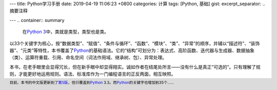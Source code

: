 ---
title: Python学习手册
date: 2019-04-19 11:06:23 +0800
categories: 计算
tags: [Python, 基础]
gist:
excerpt_separator: .. 摘要注释

---
.. container:: summary

    在\ `Python 3`_\ 中，类就是类型，类型也是类。

.. _`Python 3`: https://docs.python.org/3/

.. 摘要注释

以33个关键字为核心，按“数据类型”、“赋值”、“条件与循环”、“函数”、“模块”、“类”、“异常”的顺序，并辅以“描述符”、“装饰器”、“元类”等特性，本书覆盖了\ Python_\ 的基础语法。它的“结构”可划分为：表达式、高阶函数、迭代器与生成器、数据抽象（类）、运算符重载、引用、命名空间（词法作用域、继承树、包）、异常处理。

本书，在老手眼里会显得冗长，但在新手眼中却显得翔实。诚如作者在结尾处所言——没有什么是真正“可选的”。只有理解了规则，才能更好地运用规则。语法、标准库作为一门编程语言的正反两面，相互映照。

.. footer::

    目前，本书的中文版更新到了\ 第5版_\ ，但只覆盖到\ Python_ 3.3。而\ Python_\ 的关键字也增加到35个……


.. _Python: https://www.python.org/
.. _第5版: https://amzn.to/2IvBbLg
